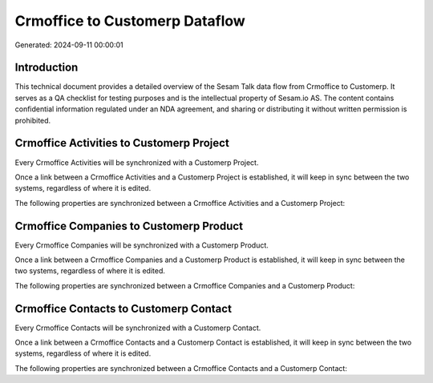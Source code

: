 ===============================
Crmoffice to Customerp Dataflow
===============================

Generated: 2024-09-11 00:00:01

Introduction
------------

This technical document provides a detailed overview of the Sesam Talk data flow from Crmoffice to Customerp. It serves as a QA checklist for testing purposes and is the intellectual property of Sesam.io AS. The content contains confidential information regulated under an NDA agreement, and sharing or distributing it without written permission is prohibited.

Crmoffice Activities to Customerp Project
-----------------------------------------
Every Crmoffice Activities will be synchronized with a Customerp Project.

Once a link between a Crmoffice Activities and a Customerp Project is established, it will keep in sync between the two systems, regardless of where it is edited.

The following properties are synchronized between a Crmoffice Activities and a Customerp Project:

.. list-table::
   :header-rows: 1

   * - Crmoffice Activities Property
     - Customerp Project Property
     - Customerp Data Type


Crmoffice Companies to Customerp Product
----------------------------------------
Every Crmoffice Companies will be synchronized with a Customerp Product.

Once a link between a Crmoffice Companies and a Customerp Product is established, it will keep in sync between the two systems, regardless of where it is edited.

The following properties are synchronized between a Crmoffice Companies and a Customerp Product:

.. list-table::
   :header-rows: 1

   * - Crmoffice Companies Property
     - Customerp Product Property
     - Customerp Data Type


Crmoffice Contacts to Customerp Contact
---------------------------------------
Every Crmoffice Contacts will be synchronized with a Customerp Contact.

Once a link between a Crmoffice Contacts and a Customerp Contact is established, it will keep in sync between the two systems, regardless of where it is edited.

The following properties are synchronized between a Crmoffice Contacts and a Customerp Contact:

.. list-table::
   :header-rows: 1

   * - Crmoffice Contacts Property
     - Customerp Contact Property
     - Customerp Data Type

